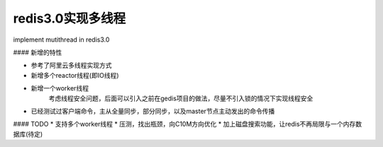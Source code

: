 redis3.0实现多线程
============================
implement mutithread in redis3.0

#### 新增的特性

* 参考了阿里云多线程实现方式
* 新增多个reactor线程(即IO线程)
* 新增一个worker线程
    考虑线程安全问题，后面可以引入之前在gedis项目的做法，尽量不引入锁的情况下实现线程安全
* 已经测试过客户端命令，主从全量同步，部分同步，以及master节点主动发出的命令传播



#### TODO
* 支持多个worker线程
* 压测，找出瓶颈，向C10M方向优化
* 加上磁盘搜索功能，让redis不再局限与一个内存数据库(待定)